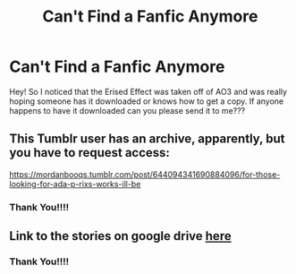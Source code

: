 #+TITLE: Can't Find a Fanfic Anymore

* Can't Find a Fanfic Anymore
:PROPERTIES:
:Author: sleepydreameater
:Score: 2
:DateUnix: 1614845248.0
:DateShort: 2021-Mar-04
:FlairText: Request
:END:
Hey! So I noticed that the Erised Effect was taken off of AO3 and was really hoping someone has it downloaded or knows how to get a copy. If anyone happens to have it downloaded can you please send it to me???


** This Tumblr user has an archive, apparently, but you have to request access:

[[https://mordanbooqs.tumblr.com/post/644094341690884096/for-those-looking-for-ada-p-rixs-works-ill-be]]
:PROPERTIES:
:Author: Vercalos
:Score: 5
:DateUnix: 1614847724.0
:DateShort: 2021-Mar-04
:END:

*** Thank You!!!!
:PROPERTIES:
:Author: sleepydreameater
:Score: 1
:DateUnix: 1614881632.0
:DateShort: 2021-Mar-04
:END:


** Link to the stories on google drive [[https://www.reddit.com/r/Dramione/comments/lw9g2j/trapped_in_a_ministry_cupboard_with_no_knickers/gphwgfb/][here]]
:PROPERTIES:
:Author: davidwelch158
:Score: 5
:DateUnix: 1614851463.0
:DateShort: 2021-Mar-04
:END:

*** Thank You!!!!
:PROPERTIES:
:Author: sleepydreameater
:Score: 1
:DateUnix: 1614881644.0
:DateShort: 2021-Mar-04
:END:
